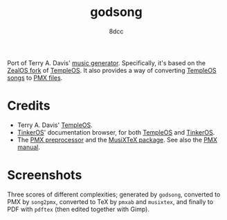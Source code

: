 #+TITLE: godsong
#+AUTHOR: 8dcc
#+OPTIONS: toc:2
#+STARTUP: nofold

Port of Terry A. Davis' [[https://github.com/Zeal-Operating-System/ZealOS/blob/a95d5559dedf3066a999ad35edf589c332e96ce4/src/System/God/GodSong.ZC#L65][music generator]]. Specifically, it's based on the [[https://github.com/Zeal-Operating-System/ZealOS][ZealOS
fork]] of [[https://templeos.org/][TempleOS]]. It also provides a way of converting [[https://github.com/Zeal-Operating-System/ZealOS/blob/a95d5559dedf3066a999ad35edf589c332e96ce4/src/System/Sound.ZC#L238][TempleOS songs]] to [[https://ctan.org/pkg/pmx/][PMX
files]].

* Credits

- Terry A. Davis' [[https://templeos.org/][TempleOS]].
- [[https://github.com/tinkeros][TinkerOS]]' documentation browser, for both [[https://tinkeros.github.io/WbTempleOS/][TempleOS]] and [[https://tinkeros.github.io/WbGit/][TinkerOS]].
- The [[https://ctan.math.illinois.edu/support/pmx/doc/pmx300.pdf][PMX preprocessor]] and the [[https://ctan.org/pkg/musixtex][MusiXTeX package]]. See also the [[https://ctan.math.illinois.edu/support/pmx/doc/pmx300.pdf][PMX manual]].

* Screenshots

Three scores of different complexities; generated by =godsong=, converted to PMX
by =song2pmx=, converted to TeX by =pmxab= and =musixtex=, and finally to PDF with
=pdftex= (then edited together with Gimp).

[[file:assets/partitures.png]]
